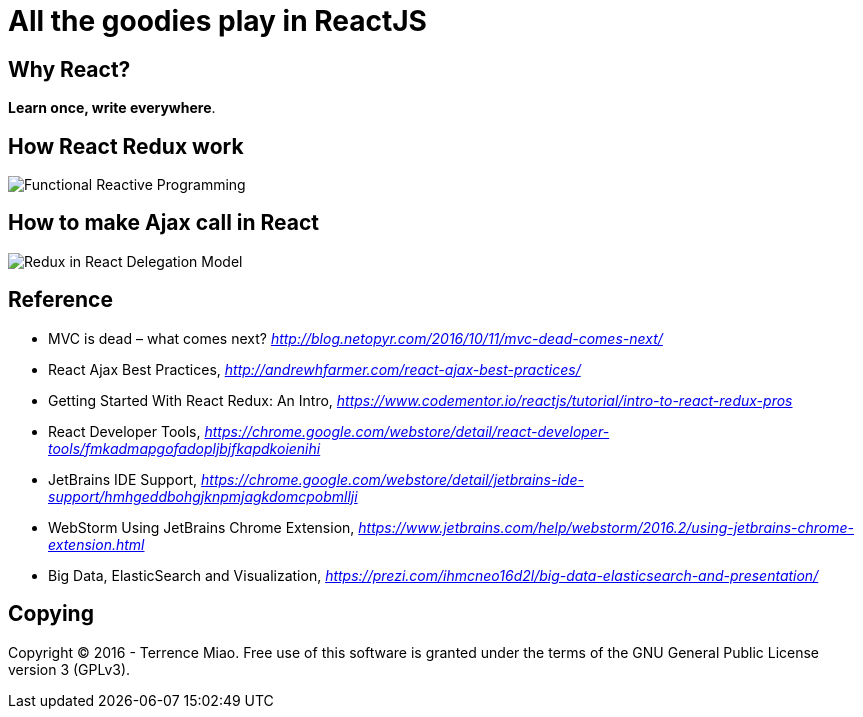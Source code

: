 All the goodies play in ReactJS
===============================

Why React?
----------

**Learn once, write everywhere**.

How React Redux work
--------------------

image::https://raw.githubusercontent.com/TerrenceMiao/ReactJS/master/Functional%20Reactive%20Programming.jpg[Functional Reactive Programming]

How to make Ajax call in React
------------------------------
image::https://raw.githubusercontent.com/TerrenceMiao/ReactJS/master/Redux%20Async%20Actions.png[Redux in React Delegation Model]


Reference
---------
- MVC is dead – what comes next? _http://blog.netopyr.com/2016/10/11/mvc-dead-comes-next/_
- React Ajax Best Practices, _http://andrewhfarmer.com/react-ajax-best-practices/_
- Getting Started With React Redux: An Intro, _https://www.codementor.io/reactjs/tutorial/intro-to-react-redux-pros_
- React Developer Tools, _https://chrome.google.com/webstore/detail/react-developer-tools/fmkadmapgofadopljbjfkapdkoienihi_
- JetBrains IDE Support, _https://chrome.google.com/webstore/detail/jetbrains-ide-support/hmhgeddbohgjknpmjagkdomcpobmllji_
- WebStorm Using JetBrains Chrome Extension, _https://www.jetbrains.com/help/webstorm/2016.2/using-jetbrains-chrome-extension.html_
- Big Data, ElasticSearch and Visualization, _https://prezi.com/ihmcneo16d2l/big-data-elasticsearch-and-presentation/_

Copying
-------
Copyright © 2016 - Terrence Miao. Free use of this software is granted under the terms of the GNU General Public License version 3 (GPLv3).
